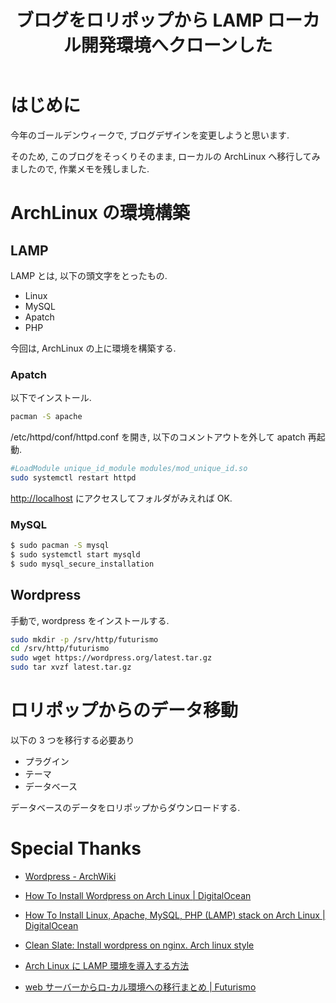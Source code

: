 #+OPTIONS: toc:nil num:nil todo:nil pri:nil tags:nil ^:nil TeX:nil
#+CATEGORY: 技術メモ
#+TAGS:
#+DESCRIPTION:
#+TITLE: ブログをロリポップから LAMP ローカル開発環境へクローンした

* はじめに
  今年のゴールデンウィークで, ブログデザインを変更しようと思います.

  そのため, このブログをそっくりそのまま, 
  ローカルの ArchLinux へ移行してみましたので, 作業メモを残しました.

* ArchLinux の環境構築
** LAMP
  LAMP とは, 以下の頭文字をとったもの.
  - Linux
  - MySQL
  - Apatch
  - PHP

  今回は, ArchLinux の上に環境を構築する.

*** Apatch

  以下でインストール.

#+begin_src bash
pacman -S apache
#+end_src

/etc/httpd/conf/httpd.conf を開き, 以下のコメントアウトを外して apatch 再起動.

#+begin_src bash
#LoadModule unique_id_module modules/mod_unique_id.so
sudo systemctl restart httpd
#+end_src

http://localhost にアクセスしてフォルダがみえれば OK.

*** MySQL

#+begin_src bash
$ sudo pacman -S mysql
$ sudo systemctl start mysqld
$ sudo mysql_secure_installation
#+end_src

** Wordpress
   手動で, wordpress をインストールする.

#+begin_src bash
sudo mkdir -p /srv/http/futurismo
cd /srv/http/futurismo
sudo wget https://wordpress.org/latest.tar.gz
sudo tar xvzf latest.tar.gz
#+end_src

* ロリポップからのデータ移動
  以下の 3 つを移行する必要あり
  - プラグイン
  - テーマ
  - データベース

  データベースのデータをロリポップからダウンロードする.

* Special Thanks
  - [[https://archlinuxjp.kusakata.com/wiki/Wordpress][Wordpress - ArchWiki]]
  - [[https://www.digitalocean.com/community/tutorials/how-to-install-wordpress-on-arch-linux][How To Install Wordpress on Arch Linux | DigitalOcean]]
  - [[https://www.digitalocean.com/community/tutorials/how-to-install-linux-apache-mysql-php-lamp-stack-on-arch-linux][How To Install Linux, Apache, MySQL, PHP (LAMP) stack on Arch Linux | DigitalOcean]]
  - [[http://pothibo.com/2013/5/clean-slate-wordpress-install-on-arch-linux][Clean Slate: Install wordpress on nginx. Arch linux style]]
  - [[http://note.kurodigi.com/archlinux-lamp/][Arch Linux に LAMP 環境を導入する方法]]

  - [[http://futurismo.biz/archives/23][web サーバーからロ-カル環境への移行まとめ | Futurismo]]
